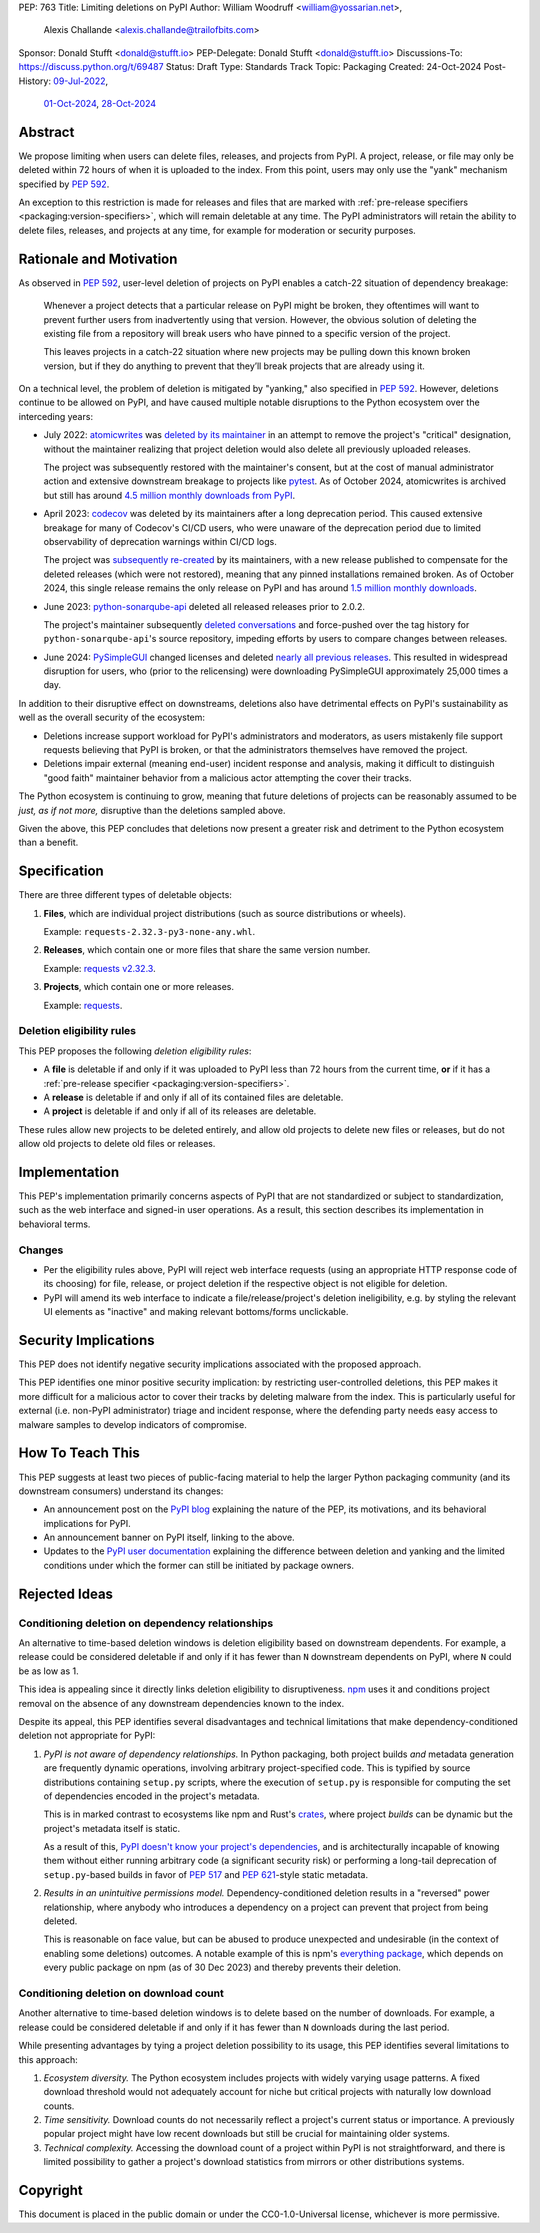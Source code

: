PEP: 763
Title: Limiting deletions on PyPI
Author: William Woodruff <william@yossarian.net>,
        Alexis Challande <alexis.challande@trailofbits.com>
Sponsor: Donald Stufft <donald@stufft.io>
PEP-Delegate: Donald Stufft <donald@stufft.io>
Discussions-To: https://discuss.python.org/t/69487
Status: Draft
Type: Standards Track
Topic: Packaging
Created: 24-Oct-2024
Post-History: `09-Jul-2022 <https://discuss.python.org/t/17227>`__,
              `01-Oct-2024 <https://discuss.python.org/t/66351>`__,
              `28-Oct-2024 <https://discuss.python.org/t/69487>`__

Abstract
========

We propose limiting when users can delete files, releases, and projects
from PyPI. A project, release, or file may only be deleted within 72 hours
of when it is uploaded to the index. From this point, users may only use
the "yank" mechanism specified by :pep:`592`.

An exception to this restriction is made for releases and files that are
marked with :ref:`pre-release specifiers <packaging:version-specifiers>`,
which will remain deletable at any time.
The PyPI administrators will retain the ability to delete files, releases,
and projects at any time, for example for moderation or security purposes.

Rationale and Motivation
========================

As observed in :pep:`592`, user-level deletion of projects on PyPI
enables a catch-22 situation of dependency breakage:

    Whenever a project detects that a particular release on PyPI might be
    broken, they oftentimes will want to prevent further users from
    inadvertently using that version. However, the obvious solution of
    deleting the existing file from a repository will break users who have
    pinned to a specific version of the project.

    This leaves projects in a catch-22 situation where new projects may be pulling
    down this known broken version, but if they do anything to prevent that they’ll
    break projects that are already using it.

On a technical level, the problem of deletion is mitigated by
"yanking," also specified in :pep:`592`. However, deletions continue to be
allowed on PyPI, and have caused multiple notable disruptions to the Python
ecosystem over the interceding years:

* July 2022: `atomicwrites <https://pypi.org/project/atomicwrites/>`_
  was `deleted by its maintainer <https://github.com/untitaker/python-atomicwrites/issues/61>`_
  in an attempt to remove the project's "critical" designation, without the
  maintainer realizing that project deletion would also delete all previously
  uploaded releases.

  The project was subsequently restored with the maintainer's consent,
  but at the cost of manual administrator action and extensive downstream
  breakage to projects like `pytest <https://github.com/pytest-dev/pytest/issues/10114>`_.
  As of October 2024, atomicwrites is archived but still has
  around `4.5 million monthly downloads from PyPI <https://pypistats.org/packages/atomicwrites>`_.

* April 2023: `codecov <https://pypi.org/project/codecov/>`_ was deleted by
  its maintainers after a long deprecation period. This caused extensive
  breakage for many of Codecov's CI/CD users, who were unaware of the
  deprecation period due to limited observability of deprecation warnings
  within CI/CD logs.

  The project was
  `subsequently re-created <https://about.codecov.io/blog/message-regarding-the-pypi-package/>`_
  by its maintainers, with a new release published to compensate for the deleted releases
  (which were not restored), meaning that any pinned installations remained
  broken. As of October 2024, this single release remains the only release on
  PyPI and has around
  `1.5 million monthly downloads <https://pypistats.org/packages/codecov>`_.

* June 2023: `python-sonarqube-api <https://pypi.org/project/python-sonarqube-api/>`_
  deleted all released releases prior to 2.0.2.

  The project's maintainer subsequently
  `deleted conversations <https://discuss.python.org/t/stop-allowing-deleting-things-from-pypi/17227/114>`_
  and force-pushed over the tag history for ``python-sonarqube-api``'s source
  repository, impeding efforts by users to compare changes between
  releases.

* June 2024: `PySimpleGUI <https://pypi.org/project/PySimpleGUI/>`_ changed
  licenses and deleted
  `nearly all previous releases <https://discuss.python.org/t/48790/27>`_.
  This resulted in widespread disruption for users, who (prior to the
  relicensing) were downloading PySimpleGUI approximately 25,000 times a day.

In addition to their disruptive effect on downstreams, deletions
also have detrimental effects on PyPI's sustainability as well as the overall
security of the ecosystem:

* Deletions increase support workload for PyPI's administrators and
  moderators, as users mistakenly file support requests believing that PyPI
  is broken, or that the administrators themselves have removed the
  project.

* Deletions impair external (meaning end-user) incident response and analysis,
  making it difficult to distinguish "good faith" maintainer behavior from
  a malicious actor attempting the cover their tracks.

The Python ecosystem is continuing to grow,
meaning that future deletions of projects can be reasonably assumed to
be *just, as if not more,* disruptive than the deletions sampled above.

Given the above, this PEP concludes that deletions now present a greater risk
and detriment to the Python ecosystem than a benefit.

Specification
=============

There are three different types of deletable objects:

1. **Files**, which are individual project distributions (such as source
   distributions or wheels).

   Example: ``requests-2.32.3-py3-none-any.whl``.

2. **Releases**, which contain one or more files that share the same version
   number.

   Example: `requests v2.32.3 <https://pypi.org/project/requests/2.32.3/>`_.

3. **Projects**, which contain one or more releases.

   Example: `requests <https://pypi.org/project/requests>`_.

Deletion eligibility rules
--------------------------

This PEP proposes the following *deletion eligibility rules*:

* A **file** is deletable if and only if it was uploaded to
  PyPI less than 72 hours from the current time, **or** if it
  has a :ref:`pre-release specifier <packaging:version-specifiers>`.
* A **release** is deletable if and only if all of its
  contained files are deletable.
* A **project** is deletable if and only if all of its releases are deletable.

These rules allow new projects to be
deleted entirely, and allow old projects to delete new files or releases,
but do not allow old projects to delete old files or releases.

Implementation
==============

This PEP's implementation primarily concerns aspects of PyPI that are not
standardized or subject to standardization, such as the web interface and
signed-in user operations. As a result, this section describes its
implementation in behavioral terms.

Changes
-------

* Per the eligibility rules above, PyPI will reject web interface requests
  (using an appropriate HTTP response code of its choosing) for
  file, release, or project deletion if the respective object is not
  eligible for deletion.
* PyPI will amend its web interface to indicate a file/release/project's
  deletion ineligibility, e.g. by styling the relevant UI elements as "inactive"
  and making relevant bottoms/forms unclickable.

Security Implications
=====================

This PEP does not identify negative security implications associated with the
proposed approach.

This PEP identifies one minor positive security implication: by restricting
user-controlled deletions, this PEP makes it more difficult for a malicious
actor to cover their tracks by deleting malware from the index. This is
particularly useful for external (i.e. non-PyPI administrator) triage and
incident response, where the defending party needs easy access to malware
samples to develop indicators of compromise.

How To Teach This
=================

This PEP suggests at least two pieces of public-facing material to help
the larger Python packaging community (and its downstream consumers)
understand its changes:

* An announcement post on the `PyPI blog <https://blog.pypi.org>`_ explaining
  the nature of the PEP, its motivations, and its behavioral implications for
  PyPI.
* An announcement banner on PyPI itself, linking to the above.
* Updates to the `PyPI user documentation <https://docs.pypi.org/>`_ explaining
  the difference between deletion and yanking and the limited conditions under
  which the former can still be initiated by package owners.

Rejected Ideas
==============

Conditioning deletion on dependency relationships
-------------------------------------------------

An alternative to time-based deletion windows is deletion eligibility based on
downstream dependents. For example, a release could be considered deletable
if and only if it has fewer than ``N`` downstream dependents on PyPI,
where ``N`` could be as low as 1.

This idea is appealing since it directly links deletion eligibility to
disruptiveness. `npm <https://www.npmjs.com/>`_ uses it and
conditions project removal on the absence of any downstream dependencies
known to the index.

Despite its appeal, this PEP identifies several disadvantages and technical
limitations that make dependency-conditioned deletion not appropriate
for PyPI:

1. *PyPI is not aware of dependency relationships.* In Python packaging,
   both project builds *and* metadata generation are frequently dynamic
   operations, involving arbitrary project-specified code. This is typified
   by source distributions containing ``setup.py`` scripts, where the execution
   of ``setup.py`` is responsible for computing the set of dependencies
   encoded in the project's metadata.

   This is in marked contrast to ecosystems like npm and Rust's
   `crates <https://crates.io/>`_, where project *builds* can be dynamic but
   the project's metadata itself is static.

   As a result of this, `PyPI doesn't know your project's dependencies
   <https://dustingram.com/articles/2018/03/05/why-pypi-doesnt-know-dependencies/>`_,
   and is architecturally incapable of knowing them without either running
   arbitrary code (a significant security risk) or performing a long-tail
   deprecation of ``setup.py``-based builds in favor of :pep:`517` and
   :pep:`621`-style static metadata.

2. *Results in an unintuitive permissions model.* Dependency-conditioned
   deletion results in a "reversed" power relationship, where anybody
   who introduces a dependency on a project can prevent that project from
   being deleted.

   This is reasonable on face value, but can be abused to produce unexpected
   and undesirable (in the context of enabling some deletions) outcomes.
   A notable example of this is npm's
   `everything package <https://www.npmjs.com/package/everything>`_, which
   depends on every public package on npm (as of 30 Dec 2023) and thereby
   prevents their deletion.


Conditioning deletion on download count
---------------------------------------

Another alternative to time-based deletion windows is to delete based on the
number of downloads. For example, a release could be considered deletable if
and only if it has fewer than ``N`` downloads during the last period.

While presenting advantages by tying a project deletion possibility to its
usage, this PEP identifies several limitations to this approach:

1. *Ecosystem diversity.* The Python ecosystem includes projects with widely
   varying usage patterns. A fixed download threshold would not adequately account
   for niche but critical projects with naturally low download counts.

2. *Time sensitivity.* Download counts do not necessarily reflect a project's
   current status or importance. A previously popular project might have low
   recent downloads but still be crucial for maintaining older systems.

3. *Technical complexity.* Accessing the download count of a project within
   PyPI is not straightforward, and there is limited possibility to gather a
   project's download statistics from mirrors or other distributions systems.

Copyright
=========

This document is placed in the public domain or under the CC0-1.0-Universal
license, whichever is more permissive.
